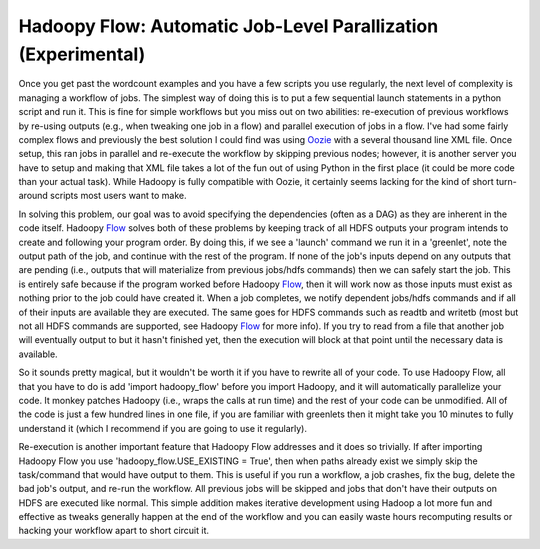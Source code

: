 Hadoopy Flow: Automatic Job-Level Parallization (Experimental)
==============================================================

Once you get past the wordcount examples and you have a few scripts you use regularly, the next level of complexity is managing a workflow of jobs.  The simplest way of doing this is to put a few sequential launch statements in a python script and run it.  This is fine for simple workflows but you miss out on two abilities: re-execution of previous workflows by re-using outputs (e.g., when tweaking one job in a flow) and parallel execution of jobs in a flow.  I've had some fairly complex flows and previously the best solution I could find was using Oozie_ with a several thousand line XML file.  Once setup, this ran jobs in parallel and re-execute the workflow by skipping previous nodes; however, it is another server you have to setup and making that XML file takes a lot of the fun out of using Python in the first place (it could be more code than your actual task).  While Hadoopy is fully compatible with Oozie, it certainly seems lacking for the kind of short turn-around scripts most users want to make.

In solving this problem, our goal was to avoid specifying the dependencies (often as a DAG) as they are inherent in the code itself.  Hadoopy Flow_ solves both of these problems by keeping track of all HDFS outputs your program intends to create and following your program order.  By doing this, if we see a 'launch' command we run it in a 'greenlet', note the output path of the job, and continue with the rest of the program.  If none of the job's inputs depend on any outputs that are pending (i.e., outputs that will materialize from previous jobs/hdfs commands) then we can safely start the job.  This is entirely safe because if the program worked before Hadoopy Flow_, then it will work now as those inputs must exist as nothing prior to the job could have created it.  When a job completes, we notify dependent jobs/hdfs commands and if all of their inputs are available they are executed.  The same goes for HDFS commands such as readtb and writetb (most but not all HDFS commands are supported, see Hadoopy Flow_ for more info).  If you try to read from a file that another job will eventually output to but it hasn't finished yet, then the execution will block at that point until the necessary data is available.

So it sounds pretty magical, but it wouldn't be worth it if you have to rewrite all of your code.  To use Hadoopy Flow, all that you have to do is add 'import hadoopy_flow' before you import Hadoopy, and it will automatically parallelize your code.  It monkey patches Hadoopy (i.e., wraps the calls at run time) and the rest of your code can be unmodified.  All of the code is just a few hundred lines in one file, if you are familiar with greenlets then it might take you 10 minutes to fully understand it (which I recommend if you are going to use it regularly).

Re-execution is another important feature that Hadoopy Flow addresses and it does so trivially.  If after importing Hadoopy Flow you use 'hadoopy_flow.USE_EXISTING = True', then when paths already exist we simply skip the task/command that would have output to them.  This is useful if you run a workflow, a job crashes, fix the bug, delete the bad job's output, and re-run the workflow.  All previous jobs will be skipped and jobs that don't have their outputs on HDFS are executed like normal.  This simple addition makes iterative development using Hadoop a lot more fun and effective as tweaks generally happen at the end of the workflow and you can easily waste hours recomputing results or hacking your workflow apart to short circuit it.

.. _Oozie: http://yahoo.github.com/oozie/releases/3.0.0/
.. _Flow: http://github.com/bwhite/hadoopy_flow
